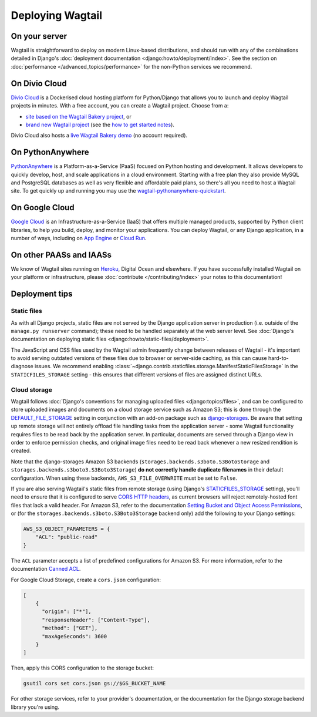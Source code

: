 Deploying Wagtail
-----------------

On your server
~~~~~~~~~~~~~~

Wagtail is straightforward to deploy on modern Linux-based distributions, and should run with any of the combinations detailed in Django's :doc:`deployment documentation <django:howto/deployment/index>`. See the section on :doc:`performance </advanced_topics/performance>` for the non-Python services we recommend.

On Divio Cloud
~~~~~~~~~~~~~~

`Divio Cloud <https://divio.com/>`_ is a Dockerised cloud hosting platform for Python/Django that allows you to launch and deploy Wagtail projects in minutes. With a free account, you can create a Wagtail project. Choose from a:

* `site based on the Wagtail Bakery project <https://divio.com/wagtail>`_, or
* `brand new Wagtail project <https://control.divio.com/control/project/create>`_ (see the `how to get started notes <https://support.divio.com/project-types/wagtail/get-started-with-wagtail-on-divio-cloud>`_).

Divio Cloud also hosts a `live Wagtail Bakery demo <https://divio.com/wagtail>`_ (no account required).

On PythonAnywhere
~~~~~~~~~~~~~~~~~

`PythonAnywhere <https://www.pythonanywhere.com/>`_ is a Platform-as-a-Service (PaaS) focused on Python hosting and development. It allows developers to quickly develop, host, and scale applications in a cloud environment. Starting with a free plan they also provide MySQL and PostgreSQL databases as well as very flexible and affordable paid plans, so there's all you need to host a Wagtail site. To get quickly up and running you may use the `wagtail-pythonanywhere-quickstart <https://github.com/texperience/wagtail-pythonanywhere-quickstart>`_.

On Google Cloud
~~~~~~~~~~~~~~~

`Google Cloud <https://cloud.google.com>`_ is an Infrastructure-as-a-Service (IaaS) that offers multiple managed products, supported by Python client libraries, to help you build, deploy, and monitor your applications. You can deploy Wagtail, or any Django application, in a number of ways, including on `App Engine <https://www.youtube.com/watch?v=uD9PTag2-PQ>`_  or `Cloud Run <https://codelabs.developers.google.com/codelabs/cloud-run-wagtail/#0>`_.

On other PAASs and IAASs
~~~~~~~~~~~~~~~~~~~~~~~~

We know of Wagtail sites running on `Heroku <https://spapas.github.io/2014/02/13/wagtail-tutorial/>`_, Digital Ocean and elsewhere. If you have successfully installed Wagtail on your platform or infrastructure, please :doc:`contribute </contributing/index>` your notes to this documentation!

Deployment tips
~~~~~~~~~~~~~~~

Static files
++++++++++++

As with all Django projects, static files are not served by the Django application server in production (i.e. outside of the ``manage.py runserver`` command); these need to be handled separately at the web server level. See :doc:`Django's documentation on deploying static files <django:howto/static-files/deployment>`.

The JavaScript and CSS files used by the Wagtail admin frequently change between releases of Wagtail - it's important to avoid serving outdated versions of these files due to browser or server-side caching, as this can cause hard-to-diagnose issues. We recommend enabling :class:`~django.contrib.staticfiles.storage.ManifestStaticFilesStorage` in the ``STATICFILES_STORAGE`` setting - this ensures that different versions of files are assigned distinct URLs.


Cloud storage
+++++++++++++

Wagtail follows :doc:`Django's conventions for managing uploaded files <django:topics/files>`, and can be configured to store uploaded images and documents on a cloud storage service such as Amazon S3; this is done through the `DEFAULT_FILE_STORAGE <https://docs.djangoproject.com/en/stable/ref/settings/#std:setting-DEFAULT_FILE_STORAGE>`_ setting in conjunction with an add-on package such as `django-storages <https://django-storages.readthedocs.io/>`_. Be aware that setting up remote storage will not entirely offload file handling tasks from the application server - some Wagtail functionality requires files to be read back by the application server. In particular, documents are served through a Django view in order to enforce permission checks, and original image files need to be read back whenever a new resized rendition is created.

Note that the django-storages Amazon S3 backends (``storages.backends.s3boto.S3BotoStorage`` and ``storages.backends.s3boto3.S3Boto3Storage``) **do not correctly handle duplicate filenames** in their default configuration. When using these backends, ``AWS_S3_FILE_OVERWRITE`` must be set to ``False``.

If you are also serving Wagtail's static files from remote storage (using Django's `STATICFILES_STORAGE <https://docs.djangoproject.com/en/stable/ref/settings/#std:setting-STATICFILES_STORAGE>`_ setting), you'll need to ensure that it is configured to serve `CORS HTTP headers <https://developer.mozilla.org/en-US/docs/Web/HTTP/CORS>`_, as current browsers will reject remotely-hosted font files that lack a valid header. For Amazon S3, refer to the documentation `Setting Bucket and Object Access Permissions <https://docs.aws.amazon.com/AmazonS3/latest/user-guide/set-permissions.html>`_, or (for the ``storages.backends.s3boto.S3Boto3Storage`` backend only) add the following to your Django settings:

.. code-block:: python

    AWS_S3_OBJECT_PARAMETERS = {
        "ACL": "public-read"
    }
    
The ``ACL`` parameter accepts a list of predefined configurations for Amazon S3. For more information, refer to the documentation `Canned ACL <https://docs.aws.amazon.com/AmazonS3/latest/dev/acl-overview.html#canned-acl>`_.    

For Google Cloud Storage, create a ``cors.json`` configuration:

.. code-block:: json

    [
        {
          "origin": ["*"],
          "responseHeader": ["Content-Type"],
          "method": ["GET"],
          "maxAgeSeconds": 3600
        }
    ]

Then, apply this CORS configuration to the storage bucket:

.. code-block:: shell

    gsutil cors set cors.json gs://$GS_BUCKET_NAME


For other storage services, refer to your provider's documentation, or the documentation for the Django storage backend library you're using.
